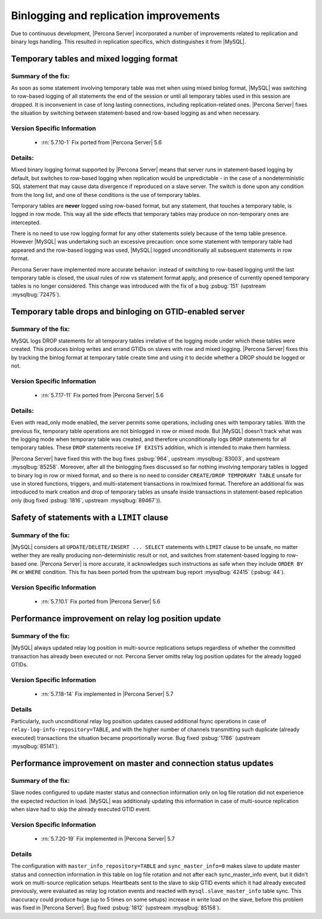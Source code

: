 .. _binlogging_replication_improvements:

=======================================
Binlogging and replication improvements
=======================================

Due to continuous development, |Percona Server| incorporated a number of
improvements related to replication and binary logs handling. This resulted in
replication specifics, which distinguishes it from |MySQL|.

Temporary tables and mixed logging format
=========================================

Summary of the fix:
*******************

As soon as some statement involving temporary table was met when using mixed
binlog format, |MySQL| was switching to row-based logging of all statements the
end of the session or until all temporary tables used in this session are
dropped. It is inconvenient in case of long lasting connections, including
replication-related ones. |Percona Server| fixes the situation by switching
between statement-based and row-based logging as and when necessary.

Version Specific Information
****************************

  * :rn:`5.7.10-1`
    Fix ported from |Percona Server| 5.6

Details:
********

Mixed binary logging format supported by |Percona Server| means that
server runs in statement-based logging by default, but switches to row-based
logging when replication would be unpredictable - in the case of a
nondeterministic SQL statement that may cause data divergence if reproduced on
a slave server. The switch is done upon any condition from the long list, and
one of these conditions is the use of temporary tables.

Temporary tables are **never** logged using row-based format, but any
statement, that touches a temporary table, is logged in row mode. This way all
the side effects that temporary tables may produce on non-temporary ones are
intercepted.

There is no need to use row logging format for any other statements solely
because of the temp table presence. However |MySQL| was undertaking such an
excessive precaution: once some statement with temporary table had appeared and
the row-based logging was used, |MySQL| logged unconditionally all
subsequent statements in row format.

Percona Server have implemented more accurate behavior: instead of switching to
row-based logging until the last temporary table is closed, the usual rules of
row vs statement format apply, and presence of currently opened temporary
tables is no longer considered. This change was introduced with the fix of a
bug :psbug:`151` (upstream :mysqlbug:`72475`).

Temporary table drops and binloging on GTID-enabled server
==========================================================

Summary of the fix:
*******************

MySQL logs DROP statements for all temporary tables irrelative of the logging
mode under which these tables were created. This produces binlog writes and
errand GTIDs on slaves with row and mixed logging. |Percona Server| fixes this
by tracking the binlog format at temporary table create time and using it to
decide whether a DROP should be logged or not.

Version Specific Information
****************************

  * :rn:`5.7.17-11`
    Fix ported from |Percona Server| 5.6

Details:
********

Even with read_only mode enabled, the server permits some operations, including
ones with temporary tables. With the previous fix, temporary table operations
are not binlogged in row or mixed mode. But |MySQL| doesn’t track what was
the logging mode when temporary table was created, and therefore
unconditionally logs ``DROP`` statements for all temporary tables. These
``DROP`` statements receive ``IF EXISTS`` addition, which is intended to make
them harmless.

|Percona Server| have fixed this with the bug fixes :psbug:`964`, upstream
:mysqlbug:`83003`, and upstream :mysqlbug:`85258`. Moreover, after all the
binlogging fixes discussed so far nothing involving temporary tables is logged
to binary log in row or mixed format, and so there is no need to consider
``CREATE/DROP TEMPORARY TABLE`` unsafe for use in stored functions, triggers,
and multi-statement transactions in row/mixed format. Therefore an additional
fix was introduced to mark creation and drop of temporary tables as unsafe
inside transactions in statement-based replication only (bug fixed
:psbug:`1816`, upstream :mysqlbug:`89467`)).

Safety of statements with a ``LIMIT`` clause
============================================

Summary of the fix:
*******************

|MySQL| considers all ``UPDATE/DELETE/INSERT ... SELECT`` statements with
``LIMIT`` clause to be unsafe, no matter wether they are really producing
non-deterministic result or not, and switches from statement-based logging
to row-based one. |Percona Server| is more accurate, it acknowledges such
instructions as safe when they include ``ORDER BY PK`` or ``WHERE``
condition. This fix has been ported from the upstream bug report
:mysqlbug:`42415` (:psbug:`44`).

Version Specific Information
****************************

  * :rn:`5.7.10.1`
    Fix ported from |Percona Server| 5.6

Performance improvement on relay log position update
====================================================

Summary of the fix:
*******************

|MySQL| always updated relay log position in multi-source replications setups
regardless of whether the committed transaction has already been executed or
not. Percona Server omitts relay log position updates for the already logged
GTIDs.

Version Specific Information
****************************

  * :rn:`5.7.18-14`
    Fix implemented in |Percona Server| 5.7

Details
*******

Particularly, such unconditional relay log position updates caused additional
fsync operations in case of ``relay-log-info-repository=TABLE``, and with the
higher number of channels transmitting such duplicate (already executed)
transactions the situation became proportionally worse. Bug fixed :psbug:`1786`
(upstream :mysqlbug:`85141`).

Performance improvement on master and connection status updates
===============================================================

Summary of the fix:
*******************

Slave nodes configured to update master status and connection information
only on log file rotation did not experience the expected reduction in load.
|MySQL| was additionaly updating this information in case of multi-source
replication when slave had to skip the already executed GTID event.

Version Specific Information
****************************

  * :rn:`5.7.20-19`
    Fix implemented in |Percona Server| 5.7

Details
*******

The configuration with ``master_info_repository=TABLE`` and
``sync_master_info=0`` makes slave to update master status and connection
information in this table on log file rotation and not after each
sync_master_info event, but it didn't work on multi-source replication setups.
Heartbeats sent to the slave to skip GTID events which it had already executed
previously, were evaluated as relay log rotation events and reacted with
``mysql.slave_master_info`` table sync. This inaccuracy could produce huge (up
to 5 times on some setups) increase in write load on the slave, before this
problem was fixed in |Percona Server|. Bug fixed :psbug:`1812` (upstream
:mysqlbug:`85158`).




